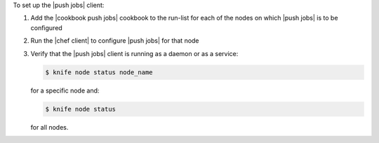 .. The contents of this file are included in multiple topics.
.. This file should not be changed in a way that hinders its ability to appear in multiple documentation sets. 

To set up the |push jobs| client:

#. Add the |cookbook push jobs| cookbook to the run-list for each of the nodes on which |push jobs| is to be configured
#. Run the |chef client| to configure |push jobs| for that node
#. Verify that the |push jobs| client is running as a daemon or as a service:

   .. code-block:: bash

      $ knife node status node_name

   for a specific node and:

   .. code-block:: bash

      $ knife node status

   for all nodes.
